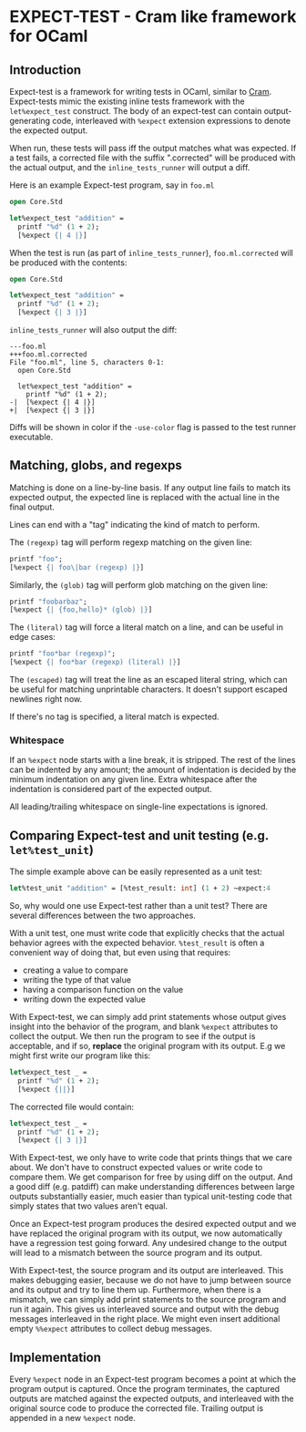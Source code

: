 * EXPECT-TEST - Cram like framework for OCaml

** Introduction

Expect-test is a framework for writing tests in OCaml, similar to [[https://bitheap.org/cram/][Cram]].
Expect-tests mimic the existing inline tests framework with the =let%expect_test= construct.
The body of an expect-test can contain output-generating code, interleaved with =%expect= extension 
expressions to denote the expected output.

When run, these tests will pass iff the output matches what was expected. If a test fails, a 
corrected file with the suffix ".corrected" will be produced with the actual output, and the 
=inline_tests_runner= will output a diff.

Here is an example Expect-test program, say in =foo.ml=

#+begin_src ocaml
open Core.Std

let%expect_test "addition" =
  printf "%d" (1 + 2);
  [%expect {| 4 |}]
#+end_src

When the test is run (as part of =inline_tests_runner=), =foo.ml.corrected= will be produced with the 
contents:

#+begin_src ocaml
open Core.Std

let%expect_test "addition" =
  printf "%d" (1 + 2);
  [%expect {| 3 |}]
#+end_src

=inline_tests_runner= will also output the diff:

: ---foo.ml
: +++foo.ml.corrected
: File "foo.ml", line 5, characters 0-1:
:   open Core.Std
:     
:   let%expect_test "addition" =
:     printf "%d" (1 + 2);
: -|  [%expect {| 4 |}]
: +|  [%expect {| 3 |}]

Diffs will be shown in color if the =-use-color= flag is passed to the test runner executable.

** Matching, globs, and regexps

Matching is done on a line-by-line basis. If any output line fails to
match its expected output, the expected line is replaced with the
actual line in the final output.

Lines can end with a "tag" indicating the kind of match to perform.

The =(regexp)= tag will perform regexp matching on the given line:

#+begin_src ocaml
printf "foo";
[%expect {| foo\|bar (regexp) |}]
#+end_src

Similarly, the =(glob)= tag will perform glob matching on the given line:

#+begin_src ocaml
printf "foobarbaz";
[%expect {| {foo,hello}* (glob) |}]
#+end_src

The =(literal)= tag will force a literal match on a line, and can be useful in edge cases:

#+begin_src ocaml
printf "foo*bar (regexp)";
[%expect {| foo*bar (regexp) (literal) |}]
#+end_src

The =(escaped)= tag will treat the line as an escaped literal string, which can be useful 
for matching unprintable characters. It doesn't support escaped newlines right now.

If there's no tag is specified, a literal match is expected.

*** Whitespace

If an =%expect= node starts with a line break, it is stripped.
The rest of the lines can be indented by any amount; the amount of indentation is decided by
the minimum indentation on any given line. Extra whitespace after the indentation is 
considered part of the expected output.

All leading/trailing whitespace on single-line expectations is ignored.

** Comparing Expect-test and unit testing (e.g. =let%test_unit=)

The simple example above can be easily represented as a unit test:

#+begin_src ocaml
let%test_unit "addition" = [%test_result: int] (1 + 2) ~expect:4
#+end_src

So, why would one use Expect-test rather than a unit test?  There are
several differences between the two approaches.

With a unit test, one must write code that explicitly checks that the
actual behavior agrees with the expected behavior.  =%test_result= is
often a convenient way of doing that, but even using that requires:

- creating a value to compare
- writing the type of that value
- having a comparison function on the value
- writing down the expected value

With Expect-test, we can simply add print statements whose output gives
insight into the behavior of the program, and blank =%expect=
attributes to collect the output.  We then run the program to see if
the output is acceptable, and if so, *replace* the original program
with its output.  E.g we might first write our program like this:

#+begin_src ocaml
let%expect_test _ =
  printf "%d" (1 + 2);
  [%expect {||}]
#+end_src

The corrected file would contain:

#+begin_src ocaml
let%expect_test _ =
  printf "%d" (1 + 2);
  [%expect {| 3 |}]
#+end_src

With Expect-test, we only have to write code that prints things that we
care about.  We don't have to construct expected values or write code
to compare them.  We get comparison for free by using diff on the
output.  And a good diff (e.g. patdiff) can make understanding
differences between large outputs substantially easier, much easier
than typical unit-testing code that simply states that two values
aren't equal.

Once an Expect-test program produces the desired expected output and we
have replaced the original program with its output, we now
automatically have a regression test going forward.  Any undesired
change to the output will lead to a mismatch between the source
program and its output.

With Expect-test, the source program and its output are interleaved.  This
makes debugging easier, because we do not have to jump between source
and its output and try to line them up.  Furthermore, when there is a
mismatch, we can simply add print statements to the source program and
run it again.  This gives us interleaved source and output with the
debug messages interleaved in the right place.  We might even insert
additional empty =%%expect= attributes to collect debug messages.

** Implementation

Every =%expect= node in an Expect-test program becomes a point at which
the program output is captured. Once the program terminates, the
captured outputs are matched against the expected outputs, and interleaved with 
the original source code to produce the corrected file. Trailing output is appended in a 
new =%expect= node.
